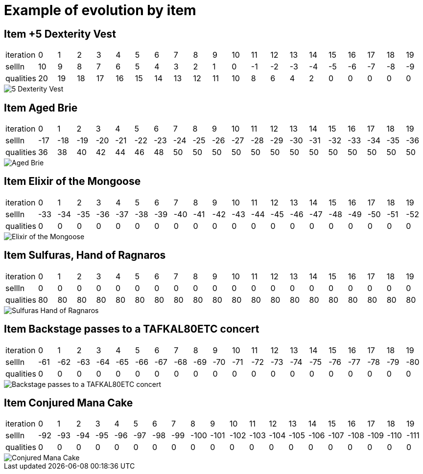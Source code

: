 = Example of evolution by item





== Item +5 Dexterity Vest


|====
| iteration | 0 | 1 | 2 | 3 | 4 | 5 | 6 | 7 | 8 | 9 | 10 | 11 | 12 | 13 | 14 | 15 | 16 | 17 | 18 | 19
| sellIn | 10 | 9 | 8 | 7 | 6 | 5 | 4 | 3 | 2 | 1 | 0 | -1 | -2 | -3 | -4 | -5 | -6 | -7 | -8 | -9
| qualities | 20 | 19 | 18 | 17 | 16 | 15 | 14 | 13 | 12 | 11 | 10 | 8 | 6 | 4 | 2 | 0 | 0 | 0 | 0 | 0
|====

image::fr/xebia/katas/gildedrose/5_Dexterity_Vest.png[]



== Item Aged Brie


|====
| iteration | 0 | 1 | 2 | 3 | 4 | 5 | 6 | 7 | 8 | 9 | 10 | 11 | 12 | 13 | 14 | 15 | 16 | 17 | 18 | 19
| sellIn | -17 | -18 | -19 | -20 | -21 | -22 | -23 | -24 | -25 | -26 | -27 | -28 | -29 | -30 | -31 | -32 | -33 | -34 | -35 | -36
| qualities | 36 | 38 | 40 | 42 | 44 | 46 | 48 | 50 | 50 | 50 | 50 | 50 | 50 | 50 | 50 | 50 | 50 | 50 | 50 | 50
|====

image::fr/xebia/katas/gildedrose/Aged_Brie.png[]



== Item Elixir of the Mongoose


|====
| iteration | 0 | 1 | 2 | 3 | 4 | 5 | 6 | 7 | 8 | 9 | 10 | 11 | 12 | 13 | 14 | 15 | 16 | 17 | 18 | 19
| sellIn | -33 | -34 | -35 | -36 | -37 | -38 | -39 | -40 | -41 | -42 | -43 | -44 | -45 | -46 | -47 | -48 | -49 | -50 | -51 | -52
| qualities | 0 | 0 | 0 | 0 | 0 | 0 | 0 | 0 | 0 | 0 | 0 | 0 | 0 | 0 | 0 | 0 | 0 | 0 | 0 | 0
|====

image::fr/xebia/katas/gildedrose/Elixir_of_the_Mongoose.png[]



== Item Sulfuras, Hand of Ragnaros


|====
| iteration | 0 | 1 | 2 | 3 | 4 | 5 | 6 | 7 | 8 | 9 | 10 | 11 | 12 | 13 | 14 | 15 | 16 | 17 | 18 | 19
| sellIn | 0 | 0 | 0 | 0 | 0 | 0 | 0 | 0 | 0 | 0 | 0 | 0 | 0 | 0 | 0 | 0 | 0 | 0 | 0 | 0
| qualities | 80 | 80 | 80 | 80 | 80 | 80 | 80 | 80 | 80 | 80 | 80 | 80 | 80 | 80 | 80 | 80 | 80 | 80 | 80 | 80
|====

image::fr/xebia/katas/gildedrose/Sulfuras__Hand_of_Ragnaros.png[]



== Item Backstage passes to a TAFKAL80ETC concert


|====
| iteration | 0 | 1 | 2 | 3 | 4 | 5 | 6 | 7 | 8 | 9 | 10 | 11 | 12 | 13 | 14 | 15 | 16 | 17 | 18 | 19
| sellIn | -61 | -62 | -63 | -64 | -65 | -66 | -67 | -68 | -69 | -70 | -71 | -72 | -73 | -74 | -75 | -76 | -77 | -78 | -79 | -80
| qualities | 0 | 0 | 0 | 0 | 0 | 0 | 0 | 0 | 0 | 0 | 0 | 0 | 0 | 0 | 0 | 0 | 0 | 0 | 0 | 0
|====

image::fr/xebia/katas/gildedrose/Backstage_passes_to_a_TAFKAL80ETC_concert.png[]



== Item Conjured Mana Cake


|====
| iteration | 0 | 1 | 2 | 3 | 4 | 5 | 6 | 7 | 8 | 9 | 10 | 11 | 12 | 13 | 14 | 15 | 16 | 17 | 18 | 19
| sellIn | -92 | -93 | -94 | -95 | -96 | -97 | -98 | -99 | -100 | -101 | -102 | -103 | -104 | -105 | -106 | -107 | -108 | -109 | -110 | -111
| qualities | 0 | 0 | 0 | 0 | 0 | 0 | 0 | 0 | 0 | 0 | 0 | 0 | 0 | 0 | 0 | 0 | 0 | 0 | 0 | 0
|====

image::fr/xebia/katas/gildedrose/Conjured_Mana_Cake.png[]

